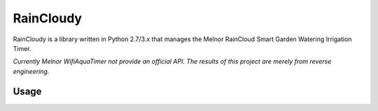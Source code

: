 RainCloudy
==========

.. image:: https://badge.fury.io/py/raincloudy.svg
    :target: https://badge.fury.io/py/raincloudy

.. image:: https://travis-ci.org/tchellomello/raincloudy.svg?branch=master
    :target: https://travis-ci.org/tchellomello/raincloudy

.. image:: https://coveralls.io/repos/github/tchellomello/raincloudy/badge.svg?branch=master
    :target: https://coveralls.io/github/tchellomello/raincloudy?branch=master

.. image:: https://img.shields.io/pypi/pyversions/raincloudy.svg
   :target: https://pypi.python.org/pypi/raincloudy


RainCloudy is a library written in Python 2.7/3.x that manages the Melnor RainCloud Smart Garden Watering Irrigation Timer.

*Currently Melnor WifiAquaTimer not provide an official API. The results of this project are merely from reverse engineering.*


Usage
-----

.. code-block:: python
    from raincloudy.core import RainCloudy
    raincloudy = RainCloudy('username@domain', 'secret')

    # list controllers linked with account
    raincloudy.controllers
    [<RainCloudyController: control_unit:abdcd1234 valve_unit:a123>]

    # show valve unit battery status
    raincloudy.controller.faucet_battery
    99%

    # show status
    raincloudy.controller.status
    'Online'

    raincloudy.controller.faucet_status
    'Online'

    # controlled total zones
    len(raincloudy.controller.zones)
    4

    # show details from zone1
    raincloudy.controller.zone1
    {'auto_watering': True,
     'droplet': 'https://wifiaquatimer.com/static/images/blank.gif',
     'next_cycle': 'Delayed',
     'rain_delay': 1,
     'watering_time': 0}

     # update attributes and show all zones
     raincloudy.update()
     raincloudy.controller.zones
     {
        'zone1': {
            'auto_watering': True,
            'droplet': 'https://wifiaquatimer.com/static/images/blank.gif',
            'next_cycle': 'Delayed',
            'rain_delay': 1,
            'watering_time': 0
        },
        'zone2': {
            'auto_watering': True,
            'droplet': 'https://wifiaquatimer.com/static/images/blank.gif',
            'next_cycle': 'Delayed',
            'rain_delay': 2,
            'watering_time': 0
        },
        'zone3': {
            'auto_watering': True,
            'droplet': 'https://wifiaquatimer.com/static/images/blank.gif',
            'next_cycle': '3:17 AM',
            'rain_delay': 0,
            'watering_time': 0
        },
        'zone4': {
            'auto_watering': True,
            'droplet': 'https://wifiaquatimer.com/static/images/blank.gif',
            'next_cycle': '4:00 AM',
            'rain_delay': 0,
        'watering_time': 0
        }
    }
